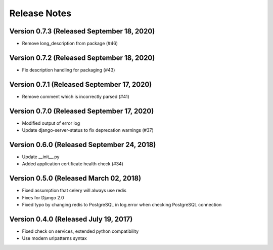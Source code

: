Release Notes
=============

Version 0.7.3 (Released September 18, 2020)
-------------

- Remove long_description from package (#46)

Version 0.7.2 (Released September 18, 2020)
-------------

- Fix description handling for packaging (#43)

Version 0.7.1 (Released September 17, 2020)
-------------

- Remove comment which is incorrectly parsed (#41)

Version 0.7.0 (Released September 17, 2020)
-------------

- Modified output of error log
- Update django-server-status to fix deprecation warnings (#37)

Version 0.6.0 (Released September 24, 2018)
-------------

- Update __init__.py
- Added application certificate health check (#34)

Version 0.5.0 (Released March 02, 2018)
-------------

- Fixed assumption that celery will always use redis
- Fixes for Django 2.0
- Fixed typo by changing redis to PostgreSQL in log.error when checking PostgreSQL connection

Version 0.4.0 (Released July 19, 2017)
-------------

- Fixed check on services, extended python compatibility
- Use modern urlpatterns syntax

